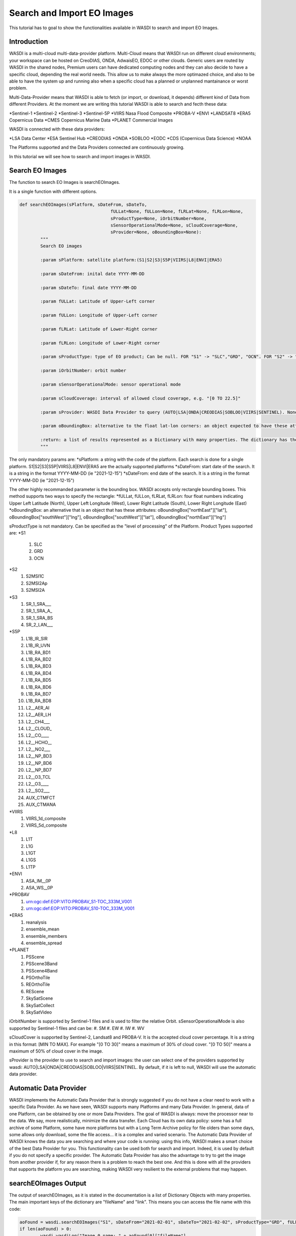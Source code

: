 .. TestReadTheDocs documentation master file, created by
   sphinx-quickstart on Mon Apr 19 16:00:28 2021.
   You can adapt this file completely to your liking, but it should at least
   contain the root `toctree` directive.
.. _SearchImport



Search and Import EO Images
=========================================
This tutorial has to goal to show the functionalities available in WASDI to search and import EO Images.


Introduction
------------------------------------------
WASDI is a multi-cloud multi-data-provider platform. 
Multi-Cloud means that WASDI run on different cloud environments; your workspace can be hosted on CreoDIAS, ONDA, AdwaisEO, EDOC or other clouds. Generic users are routed by WASDI in the shared nodes, Premium users can have dedicated computing nodes and they can also decide to have a specific cloud, depending the real world needs. This allow us to make always the more optimazed choice, and also to be able to have the system up and running also when a specific cloud has a planned or unplanned mantainance or worst problem.

Multi-Data-Provider means that WASDI is able to fetch (or import, or download, it depends) different kind of Data from different Providers. At the moment we are writing this tutorial WASDI is able to search and fecth these data:

*Sentinel-1
*Sentinel-2
*Sentinel-3
*Sentinel-5P
*VIIRS Nasa Flood Composite
*PROBA-V
*ENVI
*LANDSAT8
*ERA5 Copernicus Data
*CMES Copernicus Marine Data
*PLANET Commercial Images

WASDI is connected with these data providers:

*LSA Data Center
*ESA Sentinel Hub
*CREODIAS
*ONDA
*SOBLOO
*EODC
*CDS (Copernicus Data Science)
*NOAA

The Platforms supported and the Data Providers connected are continuously growing. 

In this tutorial we will see how to search and import images in WASDI.


Search EO Images
------------------------------------------
The function to search EO Images is searchEOImages.

It is a single function with different options. 

.. code-block:: python

	def searchEOImages(sPlatform, sDateFrom, sDateTo,
					   fULLat=None, fULLon=None, fLRLat=None, fLRLon=None,
					   sProductType=None, iOrbitNumber=None,
					   sSensorOperationalMode=None, sCloudCoverage=None,
					   sProvider=None, oBoundingBox=None):
		"""
		Search EO images

		:param sPlatform: satellite platform:(S1|S2|S3|S5P|VIIRS|L8|ENVI|ERA5)

		:param sDateFrom: inital date YYYY-MM-DD

		:param sDateTo: final date YYYY-MM-DD

		:param fULLat: Latitude of Upper-Left corner

		:param fULLon: Longitude of Upper-Left corner

		:param fLRLat: Latitude of Lower-Right corner

		:param fLRLon: Longitude of Lower-Right corner

		:param sProductType: type of EO product; Can be null. FOR "S1" -> "SLC","GRD", "OCN". FOR "S2" -> "S2MSI1C","S2MSI2Ap","S2MSI2A". FOR "VIIRS" -> "VIIRS_1d_composite","VIIRS_5d_composite". FOR "L8" -> "L1T","L1G","L1GT","L1GS","L1TP". For "ENVI" -> "ASA_IM__0P", "ASA_WS__0P"

		:param iOrbitNumber: orbit number

		:param sSensorOperationalMode: sensor operational mode

		:param sCloudCoverage: interval of allowed cloud coverage, e.g. "[0 TO 22.5]"

		:param sProvider: WASDI Data Provider to query (AUTO|LSA|ONDA|CREODIAS|SOBLOO|VIIRS|SENTINEL). None means default node provider = AUTO.
		
		:param oBoundingBox: alternative to the float lat-lon corners: an object expected to have these attributes: oBoundingBox["northEast"]["lat"], oBoundingBox["southWest"]["lng"], oBoundingBox["southWest"]["lat"], oBoundingBox["northEast"]["lng"]

		:return: a list of results represented as a Dictionary with many properties. The dictionary has the "fileName" and "relativeOrbit" properties among the others 
		"""
	
The only mandatory params are:
*sPlatform: a string with the code of the platform. Each search is done for a single platform. S1|S2|S3|S5P|VIIRS|L8|ENVI|ERA5 are the actually supported platforms
*sDateFrom: start date of the search. It is a string in the format YYYY-MM-DD (ie "2021-12-15")
*sDateFrom: end date of the search. It is a string in the format YYYY-MM-DD (ie "2021-12-15")

The other highly recommanded parameter is the bounding box. WASDI accepts only rectangle bounding boxes. This method supports two ways to specify the rectangle:
*fULLat, fULLon, fLRLat, fLRLon: four float numbers indicating Upper Left Latitude (North), Upper Left Longitude (West), Lower Right Latitude (South), Lower Right Longitude (East)
*oBoundingBox: an alternative that is an object that has  these attributes: oBoundingBox["northEast"]["lat"], oBoundingBox["southWest"]["lng"], oBoundingBox["southWest"]["lat"], oBoundingBox["northEast"]["lng"]

sProductType is not mandatory. Can be specified as the "level of processing" of the Platform. Product Types supported are:
*S1
	#. SLC
	#. GRD
	#. OCN	
*S2
	#. S2MSI1C
	#. S2MSI2Ap
	#. S2MSI2A
*S3
	#. SR_1_SRA___
	#. SR_1_SRA_A_
	#. SR_1_SRA_BS
	#. SR_2_LAN___	
*S5P
	#. L1B_IR_SIR
	#. L1B_IR_UVN
	#. L1B_RA_BD1
	#. L1B_RA_BD2
	#. L1B_RA_BD3
	#. L1B_RA_BD4
	#. L1B_RA_BD5
	#. L1B_RA_BD6
	#. L1B_RA_BD7
	#. L1B_RA_BD8
	#. L2__AER_AI
	#. L2__AER_LH
	#. L2__CH4___
	#. L2__CLOUD_
	#. L2__CO____
	#. L2__HCHO__
	#. L2__NO2___
	#. L2__NP_BD3
	#. L2__NP_BD6
	#. L2__NP_BD7
	#. L2__O3_TCL
	#. L2__O3____
	#. L2__SO2___
	#. AUX_CTMFCT
	#. AUX_CTMANA
*VIIRS
	#. VIIRS_1d_composite
	#. VIIRS_5d_composite
*L8
	#. L1T
	#. L1G
	#. L1GT
	#. L1GS
	#. L1TP
*ENVI
	#. ASA_IM__0P
	#. ASA_WS__0P
*PROBAV	
	#. urn:ogc:def:EOP:VITO:PROBAV_S1-TOC_333M_V001
	#. urn:ogc:def:EOP:VITO:PROBAV_S10-TOC_333M_V001
*ERA5
	#. reanalysis
	#. ensemble_mean
	#. ensemble_members
	#. ensemble_spread
*PLANET	
	#. PSScene
	#. PSScene3Band
	#. PSScene4Band
	#. PSOrthoTile
	#. REOrthoTile
	#. REScene
	#. SkySatScene
	#. SkySatCollect
	#. SkySatVideo
	

iOrbitNumber is supported by Sentinel-1 files and is used to filter the relative Orbit.
sSensorOperationalMode is also supported by Sentinel-1 files and can be:
#. SM
#. EW
#. IW
#. WV

sCloudCover is supported by Sentinel-2, Landsat8 and PROBA-V. It is the accepted cloud cover percentage. It is a string in this format: [MIN TO MAX]. For example "[0 TO 30]" means a maximum of 30% of cloud cover. "[0 TO 50]" means a maximum of 50% of cloud cover in the image.

sProvider is the provider to use to search and import images: the user can select one of the providers supported by wasdi: AUTO|LSA|ONDA|CREODIAS|SOBLOO|VIIRS|SENTINEL. By default, if it is left to null, WASDI will use the automatic data provider.

Automatic Data Provider
-----------------------------------------
WASDI implements the Automatic Data Provider that is strongly suggested if you do not have a clear need to work with a specific Data Provider. As we have seen, WASDI supports many Platforms and many Data Provider. 
In general, data of one Platform, can be obtained by one or more Data Providers.
The goal of WASDI is always: move the processor near to the data. We say, more realistically, minimize the data transfer. 
Each Cloud has its own data policy: some has a full archive of some Platform, some have more platforms but with a Long Term Archive policy for file olders than some days, some allows only download, some the file access... it is a complex and varied scenario.
The Automatic Data Provider of WASDI knows the data you are searching and where your code is running: using this info, WASDI makes a smart choice of the best Data Provider for you. This functionality can be used both for search and import. Indeed, it is used by default if you do not specify a specific provider.
The Automatic Data Provider has also the advantage to try to get the image from another provider if, for any reason there is a problem to reach the best one. And this is done with all the providers that supports the platform you are searching, making WASDI very resilient to the external problems that may happen.

searchEOImages Output
-----------------------------------------
The output of searchEOImages, as it is stated in the documentation is a list of Dictionary Objects with many properties. 
The main important keys of the dictionary are "fileName" and "link". 
This means you can access the file name with this code:

.. code-block:: python

	aoFound = wasdi.searchEOImages("S1", sDateFrom="2021-02-01", sDateTo="2021-02-02", sProductType="GRD", fULLat=44.5, fULLon=8.5, fLRLat=44.0, fLRLon=9.0)
	if len(aoFound) > 0:
		wasdi.wasdiLog("Image 0 name: " + aoFound[0]["fileName"]

Usually, you can use directly that object for what you need (ie to import the image/images), but as we have seen you can directly access the properties you need.
In the returnet object, you can find also many other properties: these properties depends by the Platform and the selected Data Provider, and are easy to explore with a print or in a debug session.


Search Sample Code
-----------------------------------------
In this code we just make different search, of different data types. This tutorial goes streight to the point: if you need help how to setup a project, add a parameter files and run your WASDI Application please refer to :doc:`Python Tutorial </PythonTutorial>`.


First of all fill your params.json file:

.. code-block:: python
	{
	  "bbox": {
		"northEast": {
		  "lat": 30.0,
		  "lng": -96.0
		},
		"southWest": {
		  "lat": 29.5,
		  "lng": -96.5
		}
	  },
	  "date": "2020-10-09",
	  "searchdays": 10,
	  "provider": "AUTO",
	  "maxCloud": 30,
	  "s1Type": "GRD"
	}

We are defining a bounding box, a reference date, the number of days to search back and the Data Provider.
We also add a Max Cloud for S2 data and the product type for S1.

The full code is here:

.. code-block:: python
	import wasdi
	import sys
	from datetime import datetime
	from datetime import timedelta

	def run():

		try:
			# Read the bbox
			oBbox = wasdi.getParameter("bbox", None)
			# Read the reference Date
			sDate = wasdi.getParameter("date")
			# Read the provider
			sProvider = wasdi.getParameter("provider")
			# Read the number of days we want to search back from reference date
			iDays = wasdi.getParameter("searchdays", 10)
			# Cloud Cover
			iMaxCloud = wasdi.getParameter("maxCloud", 30)
			# S1 Product Type
			sS1ProductType = wasdi.getParameter("s1Type", "GRD")

			# A boundig box is really needed
			if oBbox is None:
				wasdi.wasdiLog("Boundig Box is null. The world is still too big.")
				wasdi.updateStatus("ERROR")
				sys.exit(1)

			# Initialize a safe date
			oEventDay = datetime.today()

			# Convert date from YYYY-MM-DD to a valid python date
			try:
				oEventDay = datetime.strptime(sDate, '%Y-%m-%d')
			except:
				wasdi.wasdiLog('Date not valid, assuming today')

			# Now we want to go back of iDays day
			oTimeDelta = timedelta(days=iDays)
			# Ok this is the start date
			oStartDay = oEventDay - oTimeDelta
			# And this is the end date
			oEndDay = oEventDay

			# Get back the date in string format
			sStartDate = oStartDay.strftime("%Y-%m-%d")
			sEndDate = oEndDay.strftime("%Y-%m-%d")

			# We start searching Sentinel 1 Data: here we use also product type
			aoFound = wasdi.searchEOImages("S1", sDateFrom=sStartDate, sDateTo=sEndDate, sProductType=sS1ProductType, sProvider=sProvider, oBoundingBox=oBbox)

			# Log how many images we found
			wasdi.wasdiLog("S1 found " + str(len(aoFound)))

			# This will be used to log but not too much
			iCount = 0

			# For each image
			for oImage in aoFound:
				# Log the file name
				wasdi.wasdiLog(" " + oImage["fileName"] + " Orbit " + str(oImage["relativeOrbit"]))
				# Increment the counter
				iCount = iCount +1
				if iCount>5:
					# Ok, understood the concept, now lets go on
					wasdi.wasdiLog("Break")
					break

			# Search S2 Data
			sCloudCoverage = "[0 TO " + str(iMaxCloud) + "]"
			aoFound = wasdi.searchEOImages("S2", sDateFrom=sStartDate, sDateTo=sEndDate, sCloudCoverage=sCloudCoverage, sProvider=sProvider, oBoundingBox=oBbox)

			# Log results, as before
			wasdi.wasdiLog("S2 found " + str(len(aoFound)))

			iCount = 0

			for oImage in aoFound:
				wasdi.wasdiLog(" " + oImage["fileName"])
				iCount = iCount +1
				if iCount>5:
					wasdi.wasdiLog("Break")
					break

			# Search S3 Data
			aoFound = wasdi.searchEOImages("S3", sDateFrom=sStartDate, sDateTo=sEndDate, sProvider=sProvider, oBoundingBox=oBbox)

			# Log results, as before
			wasdi.wasdiLog("S3 found " + str(len(aoFound)))

			iCount = 0

			for oImage in aoFound:
				wasdi.wasdiLog(" " + oImage["fileName"])
				iCount = iCount +1
				if iCount>5:
					wasdi.wasdiLog("Break")
					break

			# Search S5P Data
			aoFound = wasdi.searchEOImages("S5P", sDateFrom=sStartDate, sDateTo=sEndDate, sProvider=sProvider, oBoundingBox=oBbox)

			# Log results, as before
			wasdi.wasdiLog("S5P found " + str(len(aoFound)))

			iCount = 0

			for oImage in aoFound:
				wasdi.wasdiLog(" " + oImage["fileName"])
				iCount = iCount +1
				if iCount>5:
					wasdi.wasdiLog("Break")
					break

			# Search L8 Data
			aoFound = wasdi.searchEOImages("L8", sDateFrom=sStartDate, sDateTo=sEndDate, sProvider=sProvider, oBoundingBox=oBbox)

			wasdi.wasdiLog("L8 found " + str(len(aoFound)))

			iCount = 0

			# For each image
			for oImage in aoFound:
				wasdi.wasdiLog(" " + oImage["fileName"])
				iCount = iCount +1
				if iCount>5:
					wasdi.wasdiLog("Break")
					break

			#Search ENVI Data
			aoFound = wasdi.searchEOImages("ENVI", sDateFrom=sStartDate, sDateTo=sEndDate, sProvider=sProvider, oBoundingBox=oBbox)

			wasdi.wasdiLog("ENVI found " + str(len(aoFound)))

			iCount = 0

			# For each image
			for oImage in aoFound:
				wasdi.wasdiLog(" " + oImage["fileName"])
				iCount = iCount +1
				if iCount>5:
					wasdi.wasdiLog("Break")
					break

			# Search VIIRS Data
			aoFound = wasdi.searchEOImages("VIIRS", sDateFrom=sStartDate,sDateTo=sEndDate,sProvider=sProvider, oBoundingBox=oBbox)

			wasdi.wasdiLog("VIIRS found " + str(len(aoFound)))

			iCount = 0

			# For each image
			for oImage in aoFound:
				wasdi.wasdiLog(" " + oImage["fileName"])
				iCount = iCount +1
				if iCount>5:
					wasdi.wasdiLog("Break")
					break

		except Exception as oE:
			wasdi.wasdiLog("Error " + str(oE))
			wasdi.updateStatus('ERROR')
			sys.exit(1)

		wasdi.wasdiLog('Done bye bye')
		wasdi.updateStatus('DONE', 100)

	if __name__ == '__main__':
		wasdi.init('./config.json')
		run()

The output of this code depends by the params you are using: for example, to find ENVI images, you have to go in the past. L8 images at the moment are found only in Europe. The cloud coverage can influence the S2 results. We suggest to play a little bit with the params to see different results.

Import functionalities
------------------------------------------
Once you found your images, usually you need to import one or more of the results in your workspace to continue your work. To do this, the lib gives you different options

*importProductByFileUrl: import a single product using directly file name and url. Almost a legacy method, but left for advanced use.
*importProduct: import a single product. Takes in input one of the objects returned by searchEOImages.
*importProductList: import a list of products. Takes in input an array of objects as returned by searchEOImages.

These are the synch version. Synch means that the function will not exit until the import is done.  All methods returns the status of the operation, a string that can be:
*DONE: operation done with success
*ERROR: operation not done with an error
*STOPPED: operation stopped, by the user or by a timeout

A more advanced use of WASDI can bring you to use the asynch version of these methods. Asynch means that the method will return not the status but the processId of the import operation. This id can be used to query or wait the status of the import with waitProcess, waitProcesses, or getProcessStatus.
*asynchImportProductByFileUrl: import a single product using directly file name and url. Almost a legacy method, but left for advanced use.
*asynchImportProduct: import a single product. Takes in input one of the objects returned by searchEOImages.
*asynchImportProductList: import a list of products. Takes in input an array of objects as returned by searchEOImages.

The last option, is an optimized way to import a list of products and apply to them a specific SNAP Workflow. It can be a S1 search that, after the import, run a workflow to calibrate and geo-reference the image or a S2 that after the import run a workflow to run an Index like NDVI o many others.

*importAndPreprocess: Imports in WASDI and apply a SNAP Workflow to an array of EO Images as returned by searchEOImages. Takes in input the array of images, the name of the workflow to run, and the suffix to add to input files to create workflow output files.



Import Sample Code
------------------------------------------

The following python app make a search of S1 images and import the results in synch mode. It uses the same params used for the search sample.

.. code-block:: python
	import wasdi
	import sys
	from datetime import datetime
	from datetime import timedelta

	def run():

		try:
			# Read the bbox
			oBbox = wasdi.getParameter("bbox", None)
			# Read the reference Date
			sDate = wasdi.getParameter("date")
			# Read the provider
			sProvider = wasdi.getParameter("provider")
			# Read the number of days we want to search back from reference date
			iDays = wasdi.getParameter("searchdays", 10)
			# Cloud Cover
			iMaxCloud = wasdi.getParameter("maxCloud", 30)
			# S1 Product Type
			sS1ProductType = wasdi.getParameter("s1Type", "GRD")

			# A boundig box is really needed
			if oBbox is None:
				wasdi.wasdiLog("Boundig Box is null. The world is still too big.")
				wasdi.updateStatus("ERROR")
				sys.exit(1)

			# Initialize a safe date
			oEventDay = datetime.today()

			# Convert date from YYYY-MM-DD to a valid python date
			try:
				oEventDay = datetime.strptime(sDate, '%Y-%m-%d')
			except:
				wasdi.wasdiLog('Date not valid, assuming today')

			# Now we want to go back of iDays day
			oTimeDelta = timedelta(days=iDays)
			# Ok this is the start date
			oStartDay = oEventDay - oTimeDelta
			# And this is the end date
			oEndDay = oEventDay

			# Get back the date in string format
			sStartDate = oStartDay.strftime("%Y-%m-%d")
			sEndDate = oEndDay.strftime("%Y-%m-%d")

			# We start searching Sentinel 1 Data: here we use also product type
			aoFound = wasdi.searchEOImages("S1", sDateFrom=sStartDate, sDateTo=sEndDate, sProductType=sS1ProductType, sProvider=sProvider, oBoundingBox=oBbox)

			# Log how many images we found
			wasdi.wasdiLog("S1 found " + str(len(aoFound)))

			# Take the actual product list
			asActualFiles = wasdi.getProductsByActiveWorkspace()

			if asActualFiles is not None:
				wasdi.wasdiLog("Products in the workspace before the import:  " + str(len(asActualFiles)))

			# Import products, it may take time...
			wasdi.importProductList(aoFound)

			# Refresh the list
			asActualFiles = wasdi.getProductsByActiveWorkspace()

			if asActualFiles is not None:
				wasdi.wasdiLog("Products in the workspace after the import:  " + str(len(asActualFiles)))




		except Exception as oE:
			wasdi.wasdiLog("Error " + str(oE))
			wasdi.updateStatus('ERROR')
			sys.exit(1)

		wasdi.wasdiLog('Done bye bye')
		wasdi.updateStatus('DONE', 100)

	if __name__ == '__main__':
		wasdi.init('./config.json')
		run()


The same work can be done in an asynch way:

.. code-block:: python
	import wasdi
	import sys
	from datetime import datetime
	from datetime import timedelta

	def run():

		try:
			# Read the bbox
			oBbox = wasdi.getParameter("bbox", None)
			# Read the reference Date
			sDate = wasdi.getParameter("date")
			# Read the provider
			sProvider = wasdi.getParameter("provider")
			# Read the number of days we want to search back from reference date
			iDays = wasdi.getParameter("searchdays", 10)
			# Cloud Cover
			iMaxCloud = wasdi.getParameter("maxCloud", 30)
			# S1 Product Type
			sS1ProductType = wasdi.getParameter("s1Type", "GRD")

			# A boundig box is really needed
			if oBbox is None:
				wasdi.wasdiLog("Boundig Box is null. The world is still too big.")
				wasdi.updateStatus("ERROR")
				sys.exit(1)

			# Initialize a safe date
			oEventDay = datetime.today()

			# Convert date from YYYY-MM-DD to a valid python date
			try:
				oEventDay = datetime.strptime(sDate, '%Y-%m-%d')
			except:
				wasdi.wasdiLog('Date not valid, assuming today')

			# Now we want to go back of iDays day
			oTimeDelta = timedelta(days=iDays)
			# Ok this is the start date
			oStartDay = oEventDay - oTimeDelta
			# And this is the end date
			oEndDay = oEventDay

			# Get back the date in string format
			sStartDate = oStartDay.strftime("%Y-%m-%d")
			sEndDate = oEndDay.strftime("%Y-%m-%d")

			# We start searching Sentinel 1 Data: here we use also product type
			aoFound = wasdi.searchEOImages("S1", sDateFrom=sStartDate, sDateTo=sEndDate, sProductType=sS1ProductType, sProvider=sProvider, oBoundingBox=oBbox)

			# Log how many images we found
			wasdi.wasdiLog("S1 found " + str(len(aoFound)))

			# Take the actual product list
			asActualFiles = wasdi.getProductsByActiveWorkspace()

			if asActualFiles is not None:
				wasdi.wasdiLog("Products in the workspace before the import:  " + str(len(asActualFiles)))

			# Import products, in an async mode
			asProcIds = wasdi.asynchImportProductList(aoFound)

			# Do something else in the meanwhile: maybe smarter than this
			wasdi.wasdiLog("Here we are, while is working")
			iSampleNumber = 1
			iSampleNumber = iSampleNumber * 100
			wasdi.wasdiLog("We made something useless, in the meantime: " + str(iSampleNumber))

			# Ok now wait for WASDI to finish
			wasdi.waitProcesses(asProcIds)

			wasdi.wasdiLog("Imports done")

			# Refresh the list
			asActualFiles = wasdi.getProductsByActiveWorkspace()

			if asActualFiles is not None:
				wasdi.wasdiLog("Products in the workspace after the import:  " + str(len(asActualFiles)))

		except Exception as oE:
			wasdi.wasdiLog("Error " + str(oE))
			wasdi.updateStatus('ERROR')
			sys.exit(1)

		wasdi.wasdiLog('Done bye bye')
		wasdi.updateStatus('DONE', 100)

	if __name__ == '__main__':
		wasdi.init('./config.json')
		run()

Note that, while you are importing images, if you open the workspace on WASDI, you will see your operations on going.

Welcome to space.